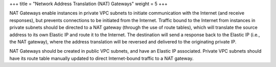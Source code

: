 +++
title = "Network Address Translation (NAT) Gateways"
weight = 5
+++

..  _concept_dtc_lj3_y4:

NAT Gateways enable instances in private VPC subnets to initiate communication with the Internet (and receive responses), but prevents connections to be initiated from the Internet. Traffic bound to the Internet from instances in private subnets should be directed to a NAT gateway (through the use of route tables), which will translate the source address to its own Elastic IP and route it to the Internet. The destination will send a response back to the Elastic IP (i.e., the NAT gateway), where the address translation will be reversed and delivered to the originating private IP. 

NAT Gateways should be created in public VPC subnets, and have an Elastic IP associated. Private VPC subnets should have its route table manually updated to direct Internet-bound traffic to a NAT gateway. 

